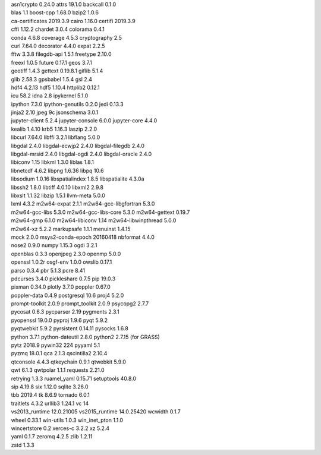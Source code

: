 |  asn1crypto 0.24.0            attrs 19.1.0                 backcall 0.1.0
|  blas 1.1                     boost-cpp 1.68.0             bzip2 1.0.6
|  ca-certificates 2019.3.9     cairo 1.16.0                 certifi 2019.3.9
|  cffi 1.12.2                  chardet 3.0.4                colorama 0.4.1
|  conda 4.6.8                  coverage 4.5.3               cryptography 2.5
|  curl 7.64.0                  decorator 4.4.0              expat 2.2.5
|  fftw 3.3.8                   filegdb-api 1.5.1            freetype 2.10.0
|  freexl 1.0.5                 future 0.17.1                geos 3.7.1
|  geotiff 1.4.3                gettext 0.19.8.1             giflib 5.1.4
|  glib 2.58.3                  gpsbabel 1.5.4               gsl 2.4
|  hdf4 4.2.13                  hdf5 1.10.4                  httplib2 0.12.1
|  icu 58.2                     idna 2.8                     ipykernel 5.1.0
|  ipython 7.3.0                ipython-genutils 0.2.0       jedi 0.13.3
|  jinja2 2.10                  jpeg 9c                      jsonschema 3.0.1
|  jupyter-client 5.2.4         jupyter-console 6.0.0        jupyter-core 4.4.0
|  kealib 1.4.10                krb5 1.16.3                  laszip 2.2.0
|  libcurl 7.64.0               libffi 3.2.1                 libflang 5.0.0
|  libgdal 2.4.0                libgdal-ecwjp2 2.4.0         libgdal-filegdb 2.4.0
|  libgdal-mrsid 2.4.0          libgdal-ogdi 2.4.0           libgdal-oracle 2.4.0
|  libiconv 1.15                libkml 1.3.0                 liblas 1.8.1
|  libnetcdf 4.6.2              libpng 1.6.36                libpq 10.6
|  libsodium 1.0.16             libspatialindex 1.8.5        libspatialite 4.3.0a
|  libssh2 1.8.0                libtiff 4.0.10               libxml2 2.9.8
|  libxslt 1.1.32               libzip 1.5.1                 llvm-meta 5.0.0
|  lxml 4.3.2                   m2w64-expat 2.1.1            m2w64-gcc-libgfortran 5.3.0
|  m2w64-gcc-libs 5.3.0         m2w64-gcc-libs-core 5.3.0    m2w64-gettext 0.19.7
|  m2w64-gmp 6.1.0              m2w64-libiconv 1.14          m2w64-libwinpthread 5.0.0
|  m2w64-xz 5.2.2               markupsafe 1.1.1             menuinst 1.4.15
|  mock 2.0.0                   msys2-conda-epoch 20160418   nbformat 4.4.0
|  nose2 0.9.0                  numpy 1.15.3                 ogdi 3.2.1
|  openblas 0.3.3               openjpeg 2.3.0               openmp 5.0.0
|  openssl 1.0.2r               osgf-env 1.0.0               owslib 0.17.1
|  parso 0.3.4                  pbr 5.1.3                    pcre 8.41
|  pdcurses 3.4.0               pickleshare 0.7.5            pip 19.0.3
|  pixman 0.34.0                plotly 3.7.0                 poppler 0.67.0
|  poppler-data 0.4.9           postgresql 10.6              proj4 5.2.0
|  prompt-toolkit 2.0.9         prompt_toolkit 2.0.9         psycopg2 2.7.7
|  pycosat 0.6.3                pycparser 2.19               pygments 2.3.1
|  pyopenssl 19.0.0             pyproj 1.9.6                 pyqt 5.9.2
|  pyqtwebkit 5.9.2             pyrsistent 0.14.11           pysocks 1.6.8
|  python 3.7.1                 python-dateutil 2.8.0        python2 2.7.15 (for GRASS)
|  pytz 2018.9                  pywin32 224                  pyyaml 5.1
|  pyzmq 18.0.1                 qca 2.1.3                    qscintilla2 2.10.4
|  qtconsole 4.4.3              qtkeychain 0.9.1             qtwebkit 5.9.0
|  qwt 6.1.3                    qwtpolar 1.1.1               requests 2.21.0
|  retrying 1.3.3               ruamel_yaml 0.15.71          setuptools 40.8.0
|  sip 4.19.8                   six 1.12.0                   sqlite 3.26.0
|  tbb 2019.4                   tk 8.6.9                     tornado 6.0.1
|  traitlets 4.3.2              urllib3 1.24.1               vc 14
|  vs2013_runtime 12.0.21005    vs2015_runtime 14.0.25420    wcwidth 0.1.7
|  wheel 0.33.1                 win-utils 1.0.3              win_inet_pton 1.1.0
|  wincertstore 0.2             xerces-c 3.2.2               xz 5.2.4
|  yaml 0.1.7                   zeromq 4.2.5                 zlib 1.2.11
|  zstd 1.3.3
